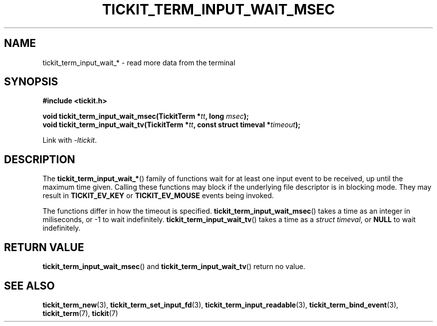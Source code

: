 .TH TICKIT_TERM_INPUT_WAIT_MSEC 3
.SH NAME
tickit_term_input_wait_* \- read more data from the terminal
.SH SYNOPSIS
.nf
.B #include <tickit.h>
.sp
.BI "void tickit_term_input_wait_msec(TickitTerm *" tt ", long " msec );
.BI "void tickit_term_input_wait_tv(TickitTerm *" tt ", const struct timeval *" timeout );
.fi
.sp
Link with \fI\-ltickit\fP.
.SH DESCRIPTION
The \fBtickit_term_input_wait_*\fP() family of functions wait for at least one input event to be received, up until the maximum time given. Calling these functions may block if the underlying file descriptor is in blocking mode. They may result in \fBTICKIT_EV_KEY\fP or \fBTICKIT_EV_MOUSE\fP events being invoked.
.PP
The functions differ in how the timeout is specified. \fBtickit_term_input_wait_msec\fP() takes a time as an integer in miliseconds, or -1 to wait indefinitely. \fBtickit_term_input_wait_tv\fP() takes a time as a \fIstruct timeval\fP, or \fBNULL\fP to wait indefinitely.
.SH "RETURN VALUE"
\fBtickit_term_input_wait_msec\fP() and \fBtickit_term_input_wait_tv\fP() return no value.
.SH "SEE ALSO"
.BR tickit_term_new (3),
.BR tickit_term_set_input_fd (3),
.BR tickit_term_input_readable (3),
.BR tickit_term_bind_event (3),
.BR tickit_term (7),
.BR tickit (7)
